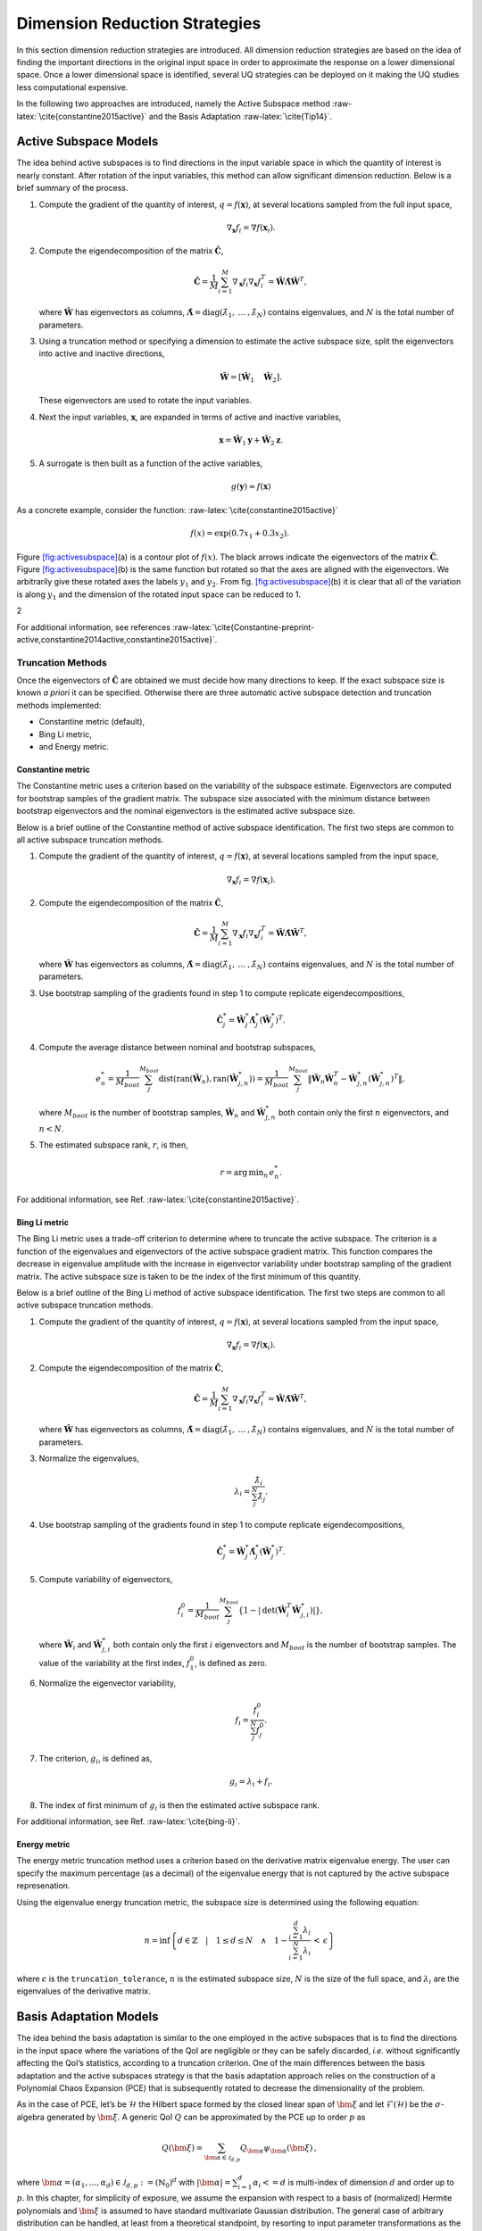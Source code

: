 .. _`Chap:DimRed`:

Dimension Reduction Strategies
==============================

In this section dimension reduction strategies are introduced. All
dimension reduction strategies are based on the idea of finding the
important directions in the original input space in order to approximate
the response on a lower dimensional space. Once a lower dimensional
space is identified, several UQ strategies can be deployed on it making
the UQ studies less computational expensive.

In the following two approaches are introduced, namely the Active
Subspace method :raw-latex:`\cite{constantine2015active}` and the Basis
Adaptation :raw-latex:`\cite{Tip14}`.

.. _`Chap:ActSub`:

Active Subspace Models
----------------------

The idea behind active subspaces is to find directions in the input
variable space in which the quantity of interest is nearly constant.
After rotation of the input variables, this method can allow significant
dimension reduction. Below is a brief summary of the process.

#. Compute the gradient of the quantity of interest,
   :math:`q = f(\mathbf{x})`, at several locations sampled from the full
   input space,

   .. math:: \nabla_{\mathbf{x}} f_i = \nabla f(\mathbf{x}_i).

#. Compute the eigendecomposition of the matrix
   :math:`\hat{\mathbf{C}}`,

   .. math:: \hat{\mathbf{C}} = \frac{1}{M}\sum_{i=1}^{M}\nabla_{\mathbf{x}} f_i\nabla_{\mathbf{x}} f_i^T = \hat{\mathbf{W}}\hat{\mathbf{\Lambda}}\hat{\mathbf{W}}^T,

   where :math:`\hat{\mathbf{W}}` has eigenvectors as columns,
   :math:`\hat{\mathbf{\Lambda}} = \text{diag}(\hat{\lambda}_1,\:\ldots\:,\hat{\lambda}_N)`
   contains eigenvalues, and :math:`N` is the total number of
   parameters.

#. Using a truncation method or specifying a dimension to estimate the
   active subspace size, split the eigenvectors into active and inactive
   directions,

   .. math:: \hat{\mathbf{W}} = \left[\hat{\mathbf{W}}_1\quad\hat{\mathbf{W}}_2\right].

   These eigenvectors are used to rotate the input variables.

#. Next the input variables, :math:`\mathbf{x}`, are expanded in terms
   of active and inactive variables,

   .. math:: \mathbf{x} = \hat{\mathbf{W}}_1\mathbf{y} + \hat{\mathbf{W}}_2\mathbf{z}.

#. A surrogate is then built as a function of the active variables,

   .. math:: g(\mathbf{y}) \approx f(\mathbf{x})

As a concrete example, consider the
function: :raw-latex:`\cite{constantine2015active}`

.. math:: f(x) = \exp\left(0.7x_1 + 0.3x_2\right).

Figure `[fig:activesubspace] <#fig:activesubspace>`__\ (a) is a contour
plot of :math:`f(x)`. The black arrows indicate the eigenvectors of the
matrix :math:`\hat{\mathbf{C}}`. Figure
`[fig:activesubspace] <#fig:activesubspace>`__\ (b) is the same function
but rotated so that the axes are aligned with the eigenvectors. We
arbitrarily give these rotated axes the labels :math:`y_1` and
:math:`y_2`. From
fig. `[fig:activesubspace] <#fig:activesubspace>`__\ (b) it is clear
that all of the variation is along :math:`y_1` and the dimension of the
rotated input space can be reduced to 1.

.. container:: subfigmatrix

   2

For additional information, see
references :raw-latex:`\cite{Constantine-preprint-active,constantine2014active,constantine2015active}`.

.. _`Sec:trunc`:

Truncation Methods
~~~~~~~~~~~~~~~~~~

Once the eigenvectors of :math:`\hat{\mathbf{C}}` are obtained we must
decide how many directions to keep. If the exact subspace size is known
*a priori* it can be specified. Otherwise there are three automatic
active subspace detection and truncation methods implemented:

-  Constantine metric (default),

-  Bing Li metric,

-  and Energy metric.

.. _`SubSec:constantine`:

Constantine metric
^^^^^^^^^^^^^^^^^^

The Constantine metric uses a criterion based on the variability of the
subspace estimate. Eigenvectors are computed for bootstrap samples of
the gradient matrix. The subspace size associated with the minimum
distance between bootstrap eigenvectors and the nominal eigenvectors is
the estimated active subspace size.

Below is a brief outline of the Constantine method of active subspace
identification. The first two steps are common to all active subspace
truncation methods.

#. Compute the gradient of the quantity of interest,
   :math:`q = f(\mathbf{x})`, at several locations sampled from the
   input space,

   .. math:: \nabla_{\mathbf{x}} f_i = \nabla f(\mathbf{x}_i).

#. Compute the eigendecomposition of the matrix
   :math:`\hat{\mathbf{C}}`,

   .. math:: \hat{\mathbf{C}} = \frac{1}{M}\sum_{i=1}^{M}\nabla_{\mathbf{x}} f_i\nabla_{\mathbf{x}} f_i^T = \hat{\mathbf{W}}\hat{\mathbf{\Lambda}}\hat{\mathbf{W}}^T,

   where :math:`\hat{\mathbf{W}}` has eigenvectors as columns,
   :math:`\hat{\mathbf{\Lambda}} = \text{diag}(\hat{\lambda}_1,\:\ldots\:,\hat{\lambda}_N)`
   contains eigenvalues, and :math:`N` is the total number of
   parameters.

#. Use bootstrap sampling of the gradients found in step 1 to compute
   replicate eigendecompositions,

   .. math:: \hat{\mathbf{C}}_j^* = \hat{\mathbf{W}}_j^*\hat{\mathbf{\Lambda}}_j^*\left(\hat{\mathbf{W}}_j^*\right)^T.

#. Compute the average distance between nominal and bootstrap subspaces,

   .. math:: e^*_n = \frac{1}{M_{boot}}\sum_j^{M_{boot}} \text{dist}(\text{ran}(\hat{\mathbf{W}}_n), \text{ran}(\hat{\mathbf{W}}_{j,n}^*)) = \frac{1}{M_{boot}}\sum_j^{M_{boot}} \left\| \hat{\mathbf{W}}_n\hat{\mathbf{W}}_n^T - \hat{\mathbf{W}}_{j,n}^*\left(\hat{\mathbf{W}}_{j,n}^*\right)^T\right\|,

   where :math:`M_{boot}` is the number of bootstrap samples,
   :math:`\hat{\mathbf{W}}_n` and :math:`\hat{\mathbf{W}}_{j,n}^*` both
   contain only the first :math:`n` eigenvectors, and :math:`n < N`.

#. The estimated subspace rank, :math:`r`, is then,

   .. math:: r = \operatorname*{arg\,min}_n \, e^*_n.

For additional information, see
Ref. :raw-latex:`\cite{constantine2015active}`.

.. _`SubSec:bingli`:

Bing Li metric
^^^^^^^^^^^^^^

The Bing Li metric uses a trade-off criterion to determine where to
truncate the active subspace. The criterion is a function of the
eigenvalues and eigenvectors of the active subspace gradient matrix.
This function compares the decrease in eigenvalue amplitude with the
increase in eigenvector variability under bootstrap sampling of the
gradient matrix. The active subspace size is taken to be the index of
the first minimum of this quantity.

Below is a brief outline of the Bing Li method of active subspace
identification. The first two steps are common to all active subspace
truncation methods.

#. Compute the gradient of the quantity of interest,
   :math:`q = f(\mathbf{x})`, at several locations sampled from the
   input space,

   .. math:: \nabla_{\mathbf{x}} f_i = \nabla f(\mathbf{x}_i).

#. Compute the eigendecomposition of the matrix
   :math:`\hat{\mathbf{C}}`,

   .. math:: \hat{\mathbf{C}} = \frac{1}{M}\sum_{i=1}^{M}\nabla_{\mathbf{x}} f_i\nabla_{\mathbf{x}} f_i^T = \hat{\mathbf{W}}\hat{\mathbf{\Lambda}}\hat{\mathbf{W}}^T,

   where :math:`\hat{\mathbf{W}}` has eigenvectors as columns,
   :math:`\hat{\mathbf{\Lambda}} = \text{diag}(\hat{\lambda}_1,\:\ldots\:,\hat{\lambda}_N)`
   contains eigenvalues, and :math:`N` is the total number of
   parameters.

#. Normalize the eigenvalues,

   .. math:: \lambda_i = \frac{\hat{\lambda}_i}{\sum_j^N \hat{\lambda}_j}.

#. Use bootstrap sampling of the gradients found in step 1 to compute
   replicate eigendecompositions,

   .. math:: \hat{\mathbf{C}}_j^* = \hat{\mathbf{W}}_j^*\hat{\mathbf{\Lambda}}_j^*\left(\hat{\mathbf{W}}_j^*\right)^T.

#. Compute variability of eigenvectors,

   .. math:: f_i^0 = \frac{1}{M_{boot}}\sum_j^{M_{boot}}\left\lbrace 1 - \left\vert\text{det}\left(\hat{\mathbf{W}}_i^T\hat{\mathbf{W}}_{j,i}^*\right)\right\vert\right\rbrace ,

   where :math:`\hat{\mathbf{W}}_i` and :math:`\hat{\mathbf{W}}_{j,i}^*`
   both contain only the first :math:`i` eigenvectors and
   :math:`M_{boot}` is the number of bootstrap samples. The value of the
   variability at the first index, :math:`f_1^0`, is defined as zero.

#. Normalize the eigenvector variability,

   .. math:: f_i = \frac{f_i^0}{\sum_j^N f_j^0}.

#. The criterion, :math:`g_i`, is defined as,

   .. math:: g_i = \lambda_i + f_i.

#. The index of first minimum of :math:`g_i` is then the estimated
   active subspace rank.

For additional information, see Ref. :raw-latex:`\cite{bing-li}`.

.. _`SubSec:energy`:

Energy metric
^^^^^^^^^^^^^

The energy metric truncation method uses a criterion based on the
derivative matrix eigenvalue energy. The user can specify the maximum
percentage (as a decimal) of the eigenvalue energy that is not captured
by the active subspace represenation.

Using the eigenvalue energy truncation metric, the subspace size is
determined using the following equation:

.. math:: n = \inf \left\lbrace d \in \mathbb{Z} \quad\middle|\quad 1 \le d \le N \quad \wedge\quad 1 - \frac{\sum_{i = 1}^{d} \lambda_i}{\sum_{i = 1}^{N} \lambda_i} \,<\, \epsilon \right\rbrace

where :math:`\epsilon` is the ``truncation_tolerance``, :math:`n` is the
estimated subspace size, :math:`N` is the size of the full space, and
:math:`\lambda_i` are the eigenvalues of the derivative matrix.

.. _`Chap:BasAdapt`:

Basis Adaptation Models
-----------------------

The idea behind the basis adaptation is similar to the one employed in
the active subspaces that is to find the directions in the input space
where the variations of the QoI are negligible or they can be safely
discarded, *i.e.* without significantly affecting the QoI’s statistics,
according to a truncation criterion. One of the main differences between
the basis adaptation and the active subspaces strategy is that the basis
adaptation approach relies on the construction of a Polynomial Chaos
Expansion (PCE) that is subsequently rotated to decrease the
dimensionality of the problem.

As in the case of PCE, let’s be :math:`\mathcal{H}` the Hilbert space
formed by the closed linear span of :math:`\bm{\xi}` and let
:math:`\mathcal{F}(\mathcal{H})` be the :math:`\sigma`-algebra generated
by :math:`\bm{\xi}`. A generic QoI :math:`Q` can be approximated by the
PCE up to order :math:`p` as

.. math:: Q(\bm \xi) = \sum_{\bm{\alpha}\in\mathcal{J}_{d,p}}Q_{\bm{\alpha}}\psi_{\bm \alpha}(\bm \xi)\,,

where
:math:`\bm{\alpha} = (\alpha_1,...,\alpha_d) \in \mathcal{J}_{d,p}:=(\mathbb{N}_0)^d`
with :math:`|\bm{\alpha}| = \sum_{i=1}^{d} \alpha_i<= d` is multi-index
of dimension :math:`d` and order up to :math:`p`. In this chapter, for
simplicity of exposure, we assume the expansion with respect to a basis
of (normalized) Hermite polynomials and :math:`\bm\xi` is assumed to
have standard multivariate Gaussian distribution. The general case of
arbitrary distribution can be handled, at least from a theoretical
standpoint, by resorting to input parameter transformations as the
inverse of cumulative distribution function or other more sophisticated
transformations like the Rosenblatt transformation. The
:math:`P={n+p\choose p}` PCE coefficients can be computed by projecting
:math:`Q` to the space spanned by
:math:`\{\psi_{\bm \alpha}, \bm{\alpha} \in \mathcal{J}_{d,p} \}` (or
other methods like Monte Carlo and regression) as

.. math:: Q_{\bm{\alpha}} = \frac{\langle Q, \psi_{\bm \alpha} \rangle}{\langle \psi_{\bm \alpha}^2 \rangle} =\langle Q, \psi_{\bm \alpha} \rangle,  \quad \bm{\alpha} \in \mathcal{J}_{d,p}\,.

The basis adaptation method tries to rotate the input Gaussian variables
by an isometry such that the QoI can be well approximated by PCE of the
first several dimensions of the new orthogonal basis. Let :math:`\bm A`
be an isometry on :math:`\mathbb{R}^{d\times d}` such that
:math:`\bm{AA^T}=\bm I`, and :math:`\bm \eta` be defined as

.. math:: \bm \eta = \bm{A\xi}, \qquad \bm \eta = \begin{Bmatrix} \bm{\eta}_r\\ \bm{\eta }_{\neg r}\end{Bmatrix} \,,

It follows that :math:`\bm{\eta}` also has multivariate Gaussian
distribution. Then the expansion :math:`{Q}^{\bm A}` in terms of
:math:`\bm{\eta}` can be obtained as

.. math:: {Q}^{\bm A}(\bm{\eta}) = \sum_{\bm{\beta}\in\mathcal{J}_{d,p}}Q_{\bm{\beta}}^{\bm A}\psi_{\bm \beta}(\bm \eta) \,.

Since :math:`\{{\psi_{ \bm{\alpha}}(\bm{\xi})}\}` and
:math:`\{{\psi_{ \bm{\beta}}(\bm{\eta})}\}` span the same space,
:math:`{Q}^{\bm{A}}(\bm{\eta}(\bm{\xi})) \triangleq {Q}(\bm{\xi})`, and
thus

.. math::

   \label{eq14}
   Q_{\bm{\alpha}} = \sum_{\bm{\beta}\in\mathcal{J}_{d,p}}Q_{\bm{\beta}}^{\bm A}\langle\psi_{\bm \beta}^{\bm A},\psi_{\bm \alpha}\rangle, \ \bm{\alpha}\in \mathcal{J}_{d,p}\,.

This latter equation provides foundation to transform PCE from the
original space spanned by :math:`\bm{\xi}` to the new space spanned by
:math:`\bm{\eta}`. In the classical Gaussian adaptation, also called
linear adaptation, the rotation matrix :math:`\bm A` is constructed such
that

.. math::

   \label{eq15}
   \eta_1 = \sum_{\bm{\alpha}\in\mathcal{J}_{d,1}} Q_{\bm{\alpha}}\psi_{\bm \alpha}(\bm{\xi}) = \sum_{i=1}^{d}Q_{\bm e_i} \xi_i

where :math:`\bm e_i` is :math:`d`-dimensional multi-index with 1 at
:math:`i`-th location and zeros elsewhere, *i.e.* the first order PCE
coefficients in the original space are placed in the first row of the
initial construction of :math:`\bm{A}`. The benefit of this approach is
that the complete Gaussian components of :math:`Q` are contained in the
variable :math:`\eta_1`. Note that the first order PC coefficients also
represent the sensitivities of the input parameters because the
derivative of the first order PCE expansion with respect to each
variable is always equal to its coefficient. Once the first the row of
:math:`\bm{A}` is defined, the first order PC coefficient with largest
absolute value are placed on each subsequent row of :math:`\bm{A}` in
the same columns as they appear in the first row of :math:`\bm{A}`. All
other elements are equal to zero. For instance, if we consider the
following PCE expansion

.. math:: Q(\bm{\xi}) = \beta_0 + 2 \xi_1 + 5 \xi_2 + 1 \xi_3,

the corresponding :math:`\bm{A}` would be

.. math::

   \begin{bmatrix}
   2.0 & 5.0 & 1.0 \\
   0.0 & 5.0 & 0.0 \\
   2.0 & 0.0 & 0.0
   \end{bmatrix}.

The procedure described above reflects the relative
importance/sensitivities with respect to the original input parameters.
A Gram-Schmidt procedure is then applied to make :math:`\bm{A}` an
isometry. The transformed variables has descending importance in the
probabilistic space which is the foundation that we could achieve
accurate representation of QoI by only the first several dimensions.

Suppose the dimension after reduction is :math:`r<d`, we can project
:math:`Q` to the space spanned by Hermite polynomials
:math:`\{ \psi_{ \bm{\beta} }^{ \bm{A}_r }, \bm\beta \in \mathcal{J}_{r,p}\}`,

.. math::

   \label{eq10}
   {Q}^{\bm{A}_r}(\bm{\eta}_r)
   = {Q}^{\bm{A}}\left(\begin{Bmatrix} \bm{\eta}_r \\ \bm{0} \end{Bmatrix}\right)
   = \sum_{\bm{\beta}\in\mathcal{J}_{r,p}} Q_{\bm{\beta}}^{\bm{A}_r} \psi_{\bm{\beta}}(\bm{\eta}_r)

where :math:`\mathcal{J}_{r,p}\subset\mathcal{J}_{d,p}` is the set of
multi-indices that only have non-zero entries regarding
:math:`\bm{\eta}_r`; :math:`\bm{A}_r` are the first :math:`r` rows of
the rotation matrix :math:`\bm{A}`; and the superscript :math:`\bm{A}_r`
stresses that the expansion is in terms of :math:`\bm{\eta}_r`. PC
coefficients of the above expansion are obtained by projecting :math:`Q`
to the space spanned by
:math:`\{\psi_{\bm{\beta}}^{\bm{A}_r}, \bm\beta \in \mathcal{J}_{r,p}\}`

.. math::

   \label{eq11}
   Q_{\bm{\beta}}^{\bm{A}_r} = \langle Q, \psi_{ \bm{\beta}}^{\bm{A}_r} \rangle\,.

The PC coefficient in :math:`\eta` space can be transformed to
:math:`\xi` space by eq. (`[eq14] <#eq14>`__) as

.. math:: \tilde{Q}_{\bm{\alpha}} = \sum_{\bm{\beta}\in\mathcal{J}_{r,p}} Q_{\bm{\beta}}^{\bm{A}_r} \langle \psi_{\bm{\beta}}^{\bm{A}_r}, \psi_{\bm \alpha} \rangle\,.

If we define the vectors of the PCE coefficients
:math:`\tilde{\bm{Q}}_{coeff} := \{\tilde{Q}_{\bm{\alpha}},\, \bm{\alpha}\in\mathcal{J}_{d,p}\}`
and
:math:`\bm{Q}_{coeff} := \{Q_{\bm{\alpha}},\, \bm{\alpha}\in\mathcal{J}_{d,p}\}`,
the relative 2-norm error of PCE in :math:`\xi` space can be measured by

.. math::

   \label{eq19}
   \bm{\epsilon}_D = \frac{\left\| \bm{Q}_{coeff} - \tilde{\bm{Q}}_{coeff} \right\|_2} {\left\| \bm{Q}_{coeff} \right\|_2} \,.

Note that although (`[eq19] <#eq19>`__) provides a way to compare the
:math:`r`-d adaptation with the full dimensional PCE, in practical, it
is more convenient to compare two adaptations with successive
dimensions, say, :math:`r`-d and :math:`(r+1)`-d, to check the
convergence. The accuracy of basis adaptation increases with increase of
:math:`r` and will recover full dimensional expansion with :math:`r=d`.

In order to obtain a truncation of the rotation matrix, which is both
efficient and based entirely on the pilot samples, the current Dakota
implementation relies on the sample average of the weighted 2-norm of
the difference between the physical coordinates of the pilot samples,
:math:`\xi^{(i)}`, and their approximation after the mapping through the
reduced rotation matrix,
:math:`\tilde{\xi}^{(i)} = \bm{A}_r^{\mathrm{T}} \bm{\eta}_r^{(i)} = \bm{A}_r^{\mathrm{T}} \bm{A}_r \xi^{(i)}`:

.. math:: \varpi = \frac{1}{N_p} \sum_{i=1}^{N_p} \parallel \bm{w} \odot \tilde{\bm{\xi}}^{(i)} - \bm{w} \odot {\bm{\xi}}^{(i)} \parallel_2.

The weights :math:`\bm{w}` in this metrics are the :math:`d` first order
coefficients, obtained after the pilot samples in the original space.
Subsequent approximations for :math:`\tilde{\xi}^{(i)}` are considered
for :math:`r=1,\dots,d` and the final truncation dimension is determined
when the convergence criterion, specified by the user for this metric,
is reached.
